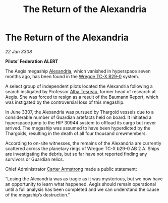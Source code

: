 :PROPERTIES:
:ID:       6bb28f75-e92b-4542-94af-6e7a2924b08c
:END:
#+title: The Return of the Alexandria
#+filetags: :3308:Federation:Thargoid:galnet:

* The Return of the Alexandria

/22 Jan 3308/

*Pilots’ Federation ALERT* 

The Aegis megaship [[id:4d4f19a9-5100-4307-ac1b-f40ae90e806c][Alexandria]], which vanished in hyperspace seven months ago, has been found in the [[id:30e9bec1-4591-4e24-a688-5c01e960c1b1][Wregoe TC-X B29-0]] system. 

A select group of independent pilots located the Alexandria following a search instigated by Professor [[id:c2623368-19b0-4995-9e35-b8f54f741a53][Alba Tesreau]], former head of research at Aegis. She was forced to resign as a result of the Baumann Report, which was instigated by the controversial loss of this megaship. 

In June 3307, the Alexandria was pursued by Thargoid vessels due to a considerable number of Guardian artefacts held on board. It initiated a hyperspace jump to the HIP 30944 system to offload its cargo but never arrived. The megaship was assumed to have been hyperdicted by the Thargoids, resulting in the death of all four thousand crewmembers. 

According to on-site witnesses, the remains of the Alexandria are currently scattered across the planetary rings of Wregoe TC-X b29-0 AB 2 A. Ships are investigating the debris, but so far have not reported finding any survivors or Guardian relics. 

Chief Administrator [[id:fa943255-7f7c-4ac5-b8ac-86c78b156512][Carter Armstrong]] made a public statement: 

“Losing the Alexandria was as tragic as it was mysterious, but we now have an opportunity to learn what happened. Aegis should remain operational until a full analysis has been completed and we can understand the cause of the megaship’s destruction.”
